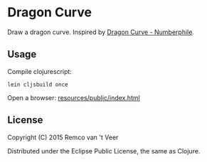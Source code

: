 * Dragon Curve

Draw a dragon curve.  Inspired by [[https://www.youtube.com/watch?v=wCyC-K_PnRY][Dragon Curve - Numberphile]].

** Usage

   Compile clojurescript:

   #+BEGIN_SRC
   lein cljsbuild once
   #+END_SRC

   Open a browser: [[file:resources/public/index.html][resources/public/index.html]]

** License

   Copyright (C) 2015 Remco van 't Veer

   Distributed under the Eclipse Public License, the same as Clojure.